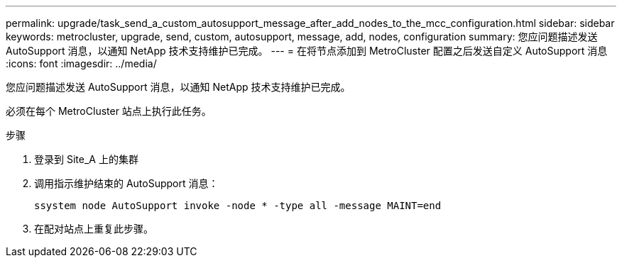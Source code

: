 ---
permalink: upgrade/task_send_a_custom_autosupport_message_after_add_nodes_to_the_mcc_configuration.html 
sidebar: sidebar 
keywords: metrocluster, upgrade, send, custom, autosupport, message, add, nodes, configuration 
summary: 您应问题描述发送 AutoSupport 消息，以通知 NetApp 技术支持维护已完成。 
---
= 在将节点添加到 MetroCluster 配置之后发送自定义 AutoSupport 消息
:icons: font
:imagesdir: ../media/


[role="lead"]
您应问题描述发送 AutoSupport 消息，以通知 NetApp 技术支持维护已完成。

必须在每个 MetroCluster 站点上执行此任务。

.步骤
. 登录到 Site_A 上的集群
. 调用指示维护结束的 AutoSupport 消息：
+
`ssystem node AutoSupport invoke -node * -type all -message MAINT=end`

. 在配对站点上重复此步骤。


